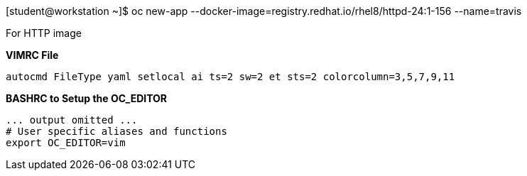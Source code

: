 [student@workstation ~]$ oc new-app --docker-image=registry.redhat.io/rhel8/httpd-24:1-156 --name=travis

For HTTP image

*VIMRC File*

[source,bash]
----
autocmd FileType yaml setlocal ai ts=2 sw=2 et sts=2 colorcolumn=3,5,7,9,11
----

*BASHRC to Setup the OC_EDITOR*

[source,bash]
----
... output omitted ...
# User specific aliases and functions
export OC_EDITOR=vim
----
